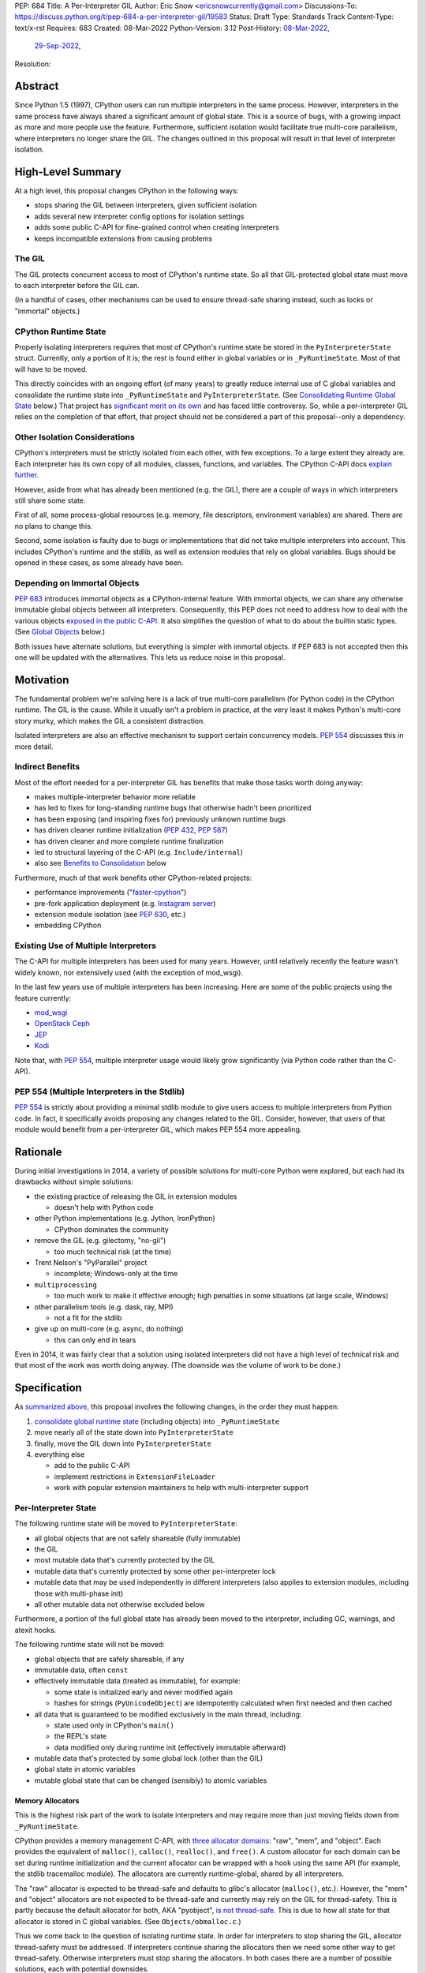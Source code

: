 PEP: 684
Title: A Per-Interpreter GIL
Author: Eric Snow <ericsnowcurrently@gmail.com>
Discussions-To: https://discuss.python.org/t/pep-684-a-per-interpreter-gil/19583
Status: Draft
Type: Standards Track
Content-Type: text/x-rst
Requires: 683
Created: 08-Mar-2022
Python-Version: 3.12
Post-History: `08-Mar-2022 <https://mail.python.org/archives/list/python-dev@python.org/thread/CF7B7FMACFYDAHU6NPBEVEY6TOSGICXU/>`__,
              `29-Sep-2022 <https://discuss.python.org/t/pep-684-a-per-interpreter-gil/19583>`__,
Resolution:


Abstract
========

Since Python 1.5 (1997), CPython users can run multiple interpreters
in the same process.  However, interpreters in the same process
have always shared a significant
amount of global state.  This is a source of bugs, with a growing
impact as more and more people use the feature.  Furthermore,
sufficient isolation would facilitate true multi-core parallelism,
where interpreters no longer share the GIL.  The changes outlined in
this proposal will result in that level of interpreter isolation.


High-Level Summary
==================

At a high level, this proposal changes CPython in the following ways:

* stops sharing the GIL between interpreters, given sufficient isolation
* adds several new interpreter config options for isolation settings
* adds some public C-API for fine-grained control when creating interpreters
* keeps incompatible extensions from causing problems

The GIL
-------

The GIL protects concurrent access to most of CPython's runtime state.
So all that GIL-protected global state must move to each interpreter
before the GIL can.

(In a handful of cases, other mechanisms can be used to ensure
thread-safe sharing instead, such as locks or "immortal" objects.)

CPython Runtime State
---------------------

Properly isolating interpreters requires that most of CPython's
runtime state be stored in the ``PyInterpreterState`` struct.  Currently,
only a portion of it is; the rest is found either in global variables
or in ``_PyRuntimeState``.  Most of that will have to be moved.

This directly coincides with an ongoing effort (of many years) to greatly
reduce internal use of C global variables and consolidate the runtime
state into ``_PyRuntimeState`` and ``PyInterpreterState``.
(See `Consolidating Runtime Global State`_ below.)  That project has
`significant merit on its own <Benefits to Consolidation_>`_
and has faced little controversy.  So, while a per-interpreter GIL
relies on the completion of that effort, that project should not be
considered a part of this proposal--only a dependency.

Other Isolation Considerations
------------------------------

CPython's interpreters must be strictly isolated from each other, with
few exceptions.  To a large extent they already are.  Each interpreter
has its own copy of all modules, classes, functions, and variables.
The CPython C-API docs `explain further <caveats_>`_.

.. _caveats: https://docs.python.org/3/c-api/init.html#bugs-and-caveats

However, aside from what has already been mentioned (e.g. the GIL),
there are a couple of ways in which interpreters still share some state.

First of all, some process-global resources (e.g. memory,
file descriptors, environment variables) are shared.  There are no
plans to change this.

Second, some isolation is faulty due to bugs or implementations that
did not take multiple interpreters into account.  This includes
CPython's runtime and the stdlib, as well as extension modules that
rely on global variables.  Bugs should be opened in these cases,
as some already have been.

Depending on Immortal Objects
-----------------------------

:pep:`683` introduces immortal objects as a CPython-internal feature.
With immortal objects, we can share any otherwise immutable global
objects between all interpreters.  Consequently, this PEP does not
need to address how to deal with the various objects
`exposed in the public C-API <capi objects_>`_.
It also simplifies the question of what to do about the builtin
static types.  (See `Global Objects`_ below.)

Both issues have alternate solutions, but everything is simpler with
immortal objects.  If PEP 683 is not accepted then this one will be
updated with the alternatives.  This lets us reduce noise in this
proposal.


Motivation
==========

The fundamental problem we're solving here is a lack of true multi-core
parallelism (for Python code) in the CPython runtime.  The GIL is the
cause.  While it usually isn't a problem in practice, at the very least
it makes Python's multi-core story murky, which makes the GIL
a consistent distraction.

Isolated interpreters are also an effective mechanism to support
certain concurrency models.  :pep:`554` discusses this in more detail.

Indirect Benefits
-----------------

Most of the effort needed for a per-interpreter GIL has benefits that
make those tasks worth doing anyway:

* makes multiple-interpreter behavior more reliable
* has led to fixes for long-standing runtime bugs that otherwise
  hadn't been prioritized
* has been exposing (and inspiring fixes for) previously unknown runtime bugs
* has driven cleaner runtime initialization (:pep:`432`, :pep:`587`)
* has driven cleaner and more complete runtime finalization
* led to structural layering of the C-API (e.g. ``Include/internal``)
* also see `Benefits to Consolidation`_ below

.. XXX Add links to example GitHub issues?

Furthermore, much of that work benefits other CPython-related projects:

* performance improvements ("`faster-cpython`_")
* pre-fork application deployment (e.g. `Instagram server`_)
* extension module isolation (see :pep:`630`, etc.)
* embedding CPython

.. _faster-cpython: https://github.com/faster-cpython/ideas

.. _Instagram server: https://instagram-engineering.com/copy-on-write-friendly-python-garbage-collection-ad6ed5233ddf

Existing Use of Multiple Interpreters
-------------------------------------

The C-API for multiple interpreters has been used for many years.
However, until relatively recently the feature wasn't widely known,
nor extensively used (with the exception of mod_wsgi).

In the last few years use of multiple interpreters has been increasing.
Here are some of the public projects using the feature currently:

* `mod_wsgi <https://github.com/GrahamDumpleton/mod_wsgi>`_
* `OpenStack Ceph <https://github.com/ceph/ceph/pull/14971>`_
* `JEP <https://github.com/ninia/jep>`_
* `Kodi <https://github.com/xbmc/xbmc>`_

Note that, with :pep:`554`, multiple interpreter usage would likely
grow significantly (via Python code rather than the C-API).

PEP 554 (Multiple Interpreters in the Stdlib)
---------------------------------------------

:pep:`554` is strictly about providing a minimal stdlib module
to give users access to multiple interpreters from Python code.
In fact, it specifically avoids proposing any changes related to
the GIL.  Consider, however, that users of that module would benefit
from a per-interpreter GIL, which makes PEP 554 more appealing.


Rationale
=========

During initial investigations in 2014, a variety of possible solutions
for multi-core Python were explored, but each had its drawbacks
without simple solutions:

* the existing practice of releasing the GIL in extension modules

  * doesn't help with Python code

* other Python implementations (e.g. Jython, IronPython)

  * CPython dominates the community

* remove the GIL (e.g. gilectomy, "no-gil")

  * too much technical risk (at the time)

* Trent Nelson's "PyParallel" project

  * incomplete; Windows-only at the time

* ``multiprocessing``

  * too much work to make it effective enough;
    high penalties in some situations (at large scale, Windows)

* other parallelism tools (e.g. dask, ray, MPI)

  * not a fit for the stdlib

* give up on multi-core (e.g. async, do nothing)

  * this can only end in tears

Even in 2014, it was fairly clear that a solution using isolated
interpreters did not have a high level of technical risk and that
most of the work was worth doing anyway.
(The downside was the volume of work to be done.)


Specification
=============

As `summarized above <High-Level Summary_>`__, this proposal involves the
following changes, in the order they must happen:

1. `consolidate global runtime state <Consolidating Runtime Global State_>`_
   (including objects) into ``_PyRuntimeState``
2. move nearly all of the state down into ``PyInterpreterState``
3. finally, move the GIL down into ``PyInterpreterState``
4. everything else

   * add to the public C-API
   * implement restrictions in ``ExtensionFileLoader``
   * work with popular extension maintainers to help
     with multi-interpreter support

Per-Interpreter State
---------------------

The following runtime state will be moved to ``PyInterpreterState``:

* all global objects that are not safely shareable (fully immutable)
* the GIL
* most mutable data that's currently protected by the GIL
* mutable data that's currently protected by some other per-interpreter lock
* mutable data that may be used independently in different interpreters
  (also applies to extension modules, including those with multi-phase init)
* all other mutable data not otherwise excluded below

Furthermore, a portion of the full global state has already been
moved to the interpreter, including GC, warnings, and atexit hooks.

The following runtime state will not be moved:

* global objects that are safely shareable, if any
* immutable data, often ``const``
* effectively immutable data (treated as immutable), for example:

  * some state is initialized early and never modified again
  * hashes for strings (``PyUnicodeObject``) are idempotently calculated
    when first needed and then cached

* all data that is guaranteed to be modified exclusively in the main thread,
  including:

  * state used only in CPython's ``main()``
  * the REPL's state
  * data modified only during runtime init (effectively immutable afterward)

* mutable data that's protected by some global lock (other than the GIL)
* global state in atomic variables
* mutable global state that can be changed (sensibly) to atomic variables

Memory Allocators
'''''''''''''''''

This is the highest risk part of the work to isolate interpreters
and may require more than just moving fields down
from ``_PyRuntimeState``.

CPython provides a memory management C-API, with `three allocator domains`_:
"raw", "mem", and "object".  Each provides the equivalent of ``malloc()``,
``calloc()``, ``realloc()``, and ``free()``.  A custom allocator for each
domain can be set during runtime initialization and the current allocator
can be wrapped with a hook using the same API (for example, the stdlib
tracemalloc module).  The allocators are currently runtime-global,
shared by all interpreters.

.. _three allocator domains: https://docs.python.org/3/c-api/memory.html#allocator-domains

The "raw" allocator is expected to be thread-safe and defaults to glibc's
allocator (``malloc()``, etc.).  However, the "mem" and "object" allocators
are not expected to be thread-safe and currently may rely on the GIL for
thread-safety.  This is partly because the default allocator for both,
AKA "pyobject", `is not thread-safe`_.  This is due to how all state for
that allocator is stored in C global variables.
(See ``Objects/obmalloc.c``.)

.. _is not thread-safe: https://peps.python.org/pep-0445/#gil-free-pymem-malloc

Thus we come back to the question of isolating runtime state.  In order
for interpreters to stop sharing the GIL, allocator thread-safety
must be addressed.  If interpreters continue sharing the allocators
then we need some other way to get thread-safety.  Otherwise interpreters
must stop sharing the allocators.  In both cases there are a number of
possible solutions, each with potential downsides.

To keep sharing the allocators, the simplest solution is to use
a granular runtime-global lock around the calls to the "mem" and "object"
allocators in ``PyMem_Malloc()``, ``PyObject_Malloc()``, etc.  This would
impact performance, but there are some ways to mitigate that (e.g. only
start locking once the first subinterpreter is created).

Another way to keep sharing the allocators is to require that the "mem"
and "object" allocators be thread-safe.  This would mean we'd have to
make the pyobject allocator implementation thread-safe.  That could
even involve re-implementing it using an extensible allocator like
mimalloc.  The potential downside is in the cost to re-implement
the allocator and the risk of defects inherent to such an endeavor.

Regardless, a switch to requiring thread-safe allocators would impact
anyone that embeds CPython and currently sets a thread-unsafe allocator.
We'd need to consider who might be affected and how we reduce any
negative impact (e.g. add a basic C-API to help make an allocator
thread-safe).

If we did stop sharing the allocators between interpreters, we'd have
to do so only for the "mem" and "object" allocators.  We might also need
to keep a full set of global allocators for certain runtime-level usage.
There would be some performance penalty due to looking up the current
interpreter and then pointer indirection to get the allocators.
Embedders would also likely have to provide a new allocator context
for each interpreter.  On the plus side, allocator hooks (e.g. tracemalloc)
would not be affected.

This is an open issue for which this proposal has not settled
on a solution.

.. _proposed capi:

C-API
-----

Internally, the interpreter state will now track how the import system
should handle extension modules which do not support use with multiple
interpreters.  See `Restricting Extension Modules`_ below.  We'll refer
to that setting here as "PyInterpreterState.strict_extension_compat".

The following API will be made public, if it hasn't been already:

* ``PyInterpreterConfig`` (struct)
* ``PyInterpreterConfig_INIT`` (macro)
* ``PyInterpreterConfig_LEGACY_INIT`` (macro)
* ``PyThreadState * Py_NewInterpreterFromConfig(PyInterpreterConfig *)``

The following public API will be added:

* ``bool PyInterpreterState_GetStrictExtensionCompat(PyInterpreterState *)``
* ``void PyInterpreterState_SetStrictExtensionCompat(PyInterpreterState *, bool)``

A note about the "main" interpreter:

Below, we mention the "main" interpreter several times.  This refers
to the interpreter created during runtime initialization, for which
the initial ``PyThreadState`` corresponds to the process's main thread.
It is has a number of unique responsibilities (e.g. handling signals),
as well as a special role during runtime initialization/finalization.
It is also usually (for now) the only interpreter.
(Also see https://docs.python.org/3/c-api/init.html#sub-interpreter-support.)

PyInterpreterConfig
'''''''''''''''''''

This is a struct with 4 bool fields, effectively::

    typedef struct {
        /* Allow forking the process. */
        unsigned int allow_fork_without_exec;
        /* Allow daemon threads. */
        unsigned int allow_daemon_threads;
        /* Use a unique "global" interpreter lock.
           Otherwise, use the main interpreter's GIL. */
        unsigned int own_gil;
        /* Only allow extension modules that support
           use in multiple interpreters. */
        unsigned int strict_extension_compat;
    } PyInterpreterConfig;

The first two fields are essentially derived from the existing
``PyConfig._isolated_interpreter`` field.

``PyInterpreterConfig.strict_extension_compat`` is basically the initial
value used for "PyInterpreterState.strict_extension_compat".

We may add other fields, as needed, over time
(e.g. possibly "allow_subprocess", "allow_threading", "own_initial_thread").

Note that a similar ``_PyInterpreterConfig`` may already exist internally,
with similar fields.
(See `issue #91120 <https://github.com/python/cpython/issues/91120>`__
and `PR #31771 <https://github.com/python/cpython/pull/31771>`__.)
If it does exist then ``PyInterpreterConfig`` would replace it.

PyInterpreterConfig.own_gil
'''''''''''''''''''''''''''

If ``true`` then the new interpreter will have its own "global"
interpreter lock.  This means the new interpreter can run without
getting interrupted by other interpreters.  This effectively unblocks
full use of multiple cores.  That is the fundamental goal of this PEP.

If ``false`` then the new interpreter will use the main interpreter's
lock.  This is the legacy (pre-3.12)  behavior in CPython, where all
interpreters share a single GIL.  Sharing the GIL like this may be
desirable when using extension modules that still depend on
the GIL for thread safety.

PyInterpreterConfig Initializer Macros
''''''''''''''''''''''''''''''''''''''

``#define PyInterpreterConfig_LEGACY_INIT {1, 1, 0, 0}``

This initializer matches the behavior of ``Py_NewInterpreter()``.
The main interpreter uses this.

``#define PyInterpreterConfig_INIT {0, 0, 1, 1}``

This initializer would be used to get an isolated interpreter that
also avoids subinterpreter-unfriendly features.  It would be the default
for interpreters created through :pep:`554`.  Fork (without exec) would
be disabled by default due to the general problems of mixing threads
with fork, coupled with the role of the main interpreter in the runtime
lifecycle.  Daemon threads would be disabled due to their poor interaction
with interpreter finalization.

New API Functions
'''''''''''''''''

``PyThreadState * Py_NewInterpreterEx(PyInterpreterConfig *)``

This is like ``Py_NewInterpreter()`` but initializes uses the granular
config.  It will replace the "private" func ``_Py_NewInterpreter()``.

``bool PyInterpreter_GetStrictExtensions(PyInterpreterState *)``
``void PyInterpreter_SetStrictExtensions(PyInterpreterState *, bool)``

Respectively, these get/set "PyInterpreterState.strict_extension_compat".

Restricting Extension Modules
-----------------------------

Extension modules have many of the same problems as the runtime when
state is stored in global variables.  :pep:`630` covers all the details
of what extensions must do to support isolation, and thus safely run in
multiple interpreters at once.  This includes dealing with their globals.

If an extension implements multi-phase init (see :pep:`489`) it is
considered compatible with multiple interpreters.  All other extensions
are considered incompatible.

If a module supports use with multiple interpreters, that mostly implies
it will work even if those interpreters do not share the GIL.  The one
caveat is where a module links against a library with internal global
state that isn't thread-safe.  With a shared GIL, that state is protected.
Without one, such modules must wrap any use of that state (e.g. through
calls) with a lock.

.. XXX How big a problem is this?  How can we help extensions deal with it?

.. XXX Add a moduledef slot for opting out of per-interpreter GIL?

If an incompatible extension is imported and the current
"PyInterpreterState.strict_extension_compat" value is ``true`` then the import
system will raise ``ImportError``.  (For ``false`` it simply doesn't check.)
This will be done through
``importlib._bootstrap_external.ExtensionFileLoader``.

Such imports will never fail in the main interpreter (or in interpreters
created through ``Py_NewInterpreter()``) since
"PyInterpreterState.strict_extension_compat" initializes to ``false`` in both
cases.  Thus the legacy (pre-3.12) behavior is preserved.

We will work with popular extensions to help them support use in
multiple interpreters.  This may involve adding to CPython's public C-API,
which we will address on a case-by-case basis.

Extension Module Compatibility
''''''''''''''''''''''''''''''

As noted in `Extension Modules`_, many extensions work fine in multiple
interpreters without needing any changes.  The import system will still
fail if such a module doesn't explicitly indicate support.  At first,
not many extension modules will, so this is a potential source
of frustration.

We will address this by adding a context manager to temporarily disable
the check on multiple interpreter support:
``importlib.util.allow_all_extensions()``.  More or less, it will modify
the current "PyInterpreterState.strict_extension_compat" value (e.g. through
a private ``sys`` function).

Documentation
-------------

The "Sub-interpreter support" section of ``Doc/c-api/init.rst`` will be
updated with the added API.


Impact
======

Backwards Compatibility
-----------------------

No behavior or APIs are intended to change due to this proposal,
with one exception noted in `the next section <Extension Modules_>`_.
The existing C-API for managing interpreters will preserve its current
behavior, with new behavior exposed through new API.  No other API
or runtime behavior is meant to change, including compatibility with
the stable ABI.

See `Objects Exposed in the C-API`_ below for related discussion.

Extension Modules
'''''''''''''''''

Currently the most common usage of Python, by far, is with the main
interpreter running by itself.  This proposal has zero impact on
extension modules in that scenario.  Likewise, for better or worse,
there is no change in behavior under multiple interpreters created
using the existing ``Py_NewInterpreter()``.

Keep in mind that some extensions already break when used in multiple
interpreters, due to keeping module state in global variables (or
due to the `internal state of linked libraries`_).  They
may crash or, worse, experience inconsistent behavior.  That was part
of the motivation for :pep:`630` and friends, so this is not a new
situation nor a consequence of this proposal.

.. _internal state of linked libraries: https://github.com/pyca/cryptography/issues/2299

In contrast, when the `proposed API <proposed capi_>`_ is used to
create multiple interpreters, the default behavior will change for
some extensions.  In that case, importing an extension will fail
(outside the main interpreter) if it doesn't indicate support for
multiple interpreters.  For extensions that already break in
multiple interpreters, this will be an improvement.

Additionally, some extension modules link against libraries with
thread-unsafe internal global state.
(See `Restricting Extension Modules`_ above.)
Such modules will have to start wrapping any direct or indirect use
of that state in a lock.

Now we get to the break in compatibility mentioned above.  Some
extensions are safe under multiple interpreters, even though they
haven't indicated that.  Unfortunately, there is no reliable way for
the import system to infer that such an extension is safe, so
importing them will still fail.  This case is addressed in
`Extension Module Compatibility`_ above.

Extension Module Maintainers
----------------------------

One related consideration is that a per-interpreter GIL will likely
drive increased use of multiple interpreters, particularly if :pep:`554`
is accepted.  Some maintainers of large extension modules have expressed
concern about the increased burden they anticipate due to increased
use of multiple interpreters.

Specifically, enabling support for multiple interpreters will require
substantial work for some extension modules.  To add that support,
the maintainer(s) of such a module (often volunteers) would have to
set aside their normal priorities and interests to focus on
compatibility (see :pep:`630`).

Of course, extension maintainers are free to not add support for use
in multiple interpreters.  However, users will increasingly demand
such support, especially if the feature grows
in popularity.

Either way, the situation can be stressful for maintainers of such
extensions, particularly when they are doing the work in their spare
time.  The concerns they have expressed are understandable, and we address
the partial solution in `Restricting Extension Modules`_ below.

Alternate Python Implementations
--------------------------------

Other Python implementation are not required to provide support for
multiple interpreters in the same process (though some do already).

Security Implications
---------------------

There is no known impact to security with this proposal.

Maintainability
---------------

On the one hand, this proposal has already motivated a number of
improvements that make CPython *more* maintainable.  That is expected
to continue.  On the other hand, the underlying work has already
exposed various pre-existing defects in the runtime that have had
to be fixed.  That is also expected to continue as multiple interpreters
receive more use.  Otherwise, there shouldn't be a significant impact
on maintainability, so the net effect should be positive.

Performance
-----------

The work to consolidate globals has already provided a number of
improvements to CPython's performance, both speeding it up and using
less memory, and this should continue. Performance benefits to a
per-interpreter GIL have not been explored.  At the very least, it is
not expected to make CPython slower (as long as interpreters are
sufficiently isolated).


How to Teach This
=================

This is an advanced feature for users of the C-API.  There is no
expectation that this will be taught.

That said, if it were taught then it would boil down to the following:

    In addition to Py_NewInterpreter(), you can use Py_NewInterpreterEx()
    to create an interpreter.  The config you pass it indicates how you
    want that interpreter to behave.

.. XXX We should add docs (a la PEP 630) that spell out how to make
   an extension compatible with per-interpreter GIL.


Reference Implementation
========================

<TBD>


Open Issues
===========

* What to do about the allocators?
* How would a per-interpreter tracemalloc module relate to global allocators?
* Would the faulthandler module be limited to the main interpreter
  (like the signal module) or would we leak that global state between
  interpreters (protected by a granular lock)?
* Split out an informational PEP with all the relevant info,
  based on the "Consolidating Runtime Global State" section?
* Is the question of supports-multiple-interpreters vs.
  supports-per-interpreter-gil settled?
* How to reduce the burden for extensions that must add locks?
* What would be a better (scarier-sounding) name
  for ``allow_all_extensions``?


Deferred Functionality
======================

* ``PyInterpreterConfig`` option to always run the interpreter in a new thread
* ``PyInterpreterConfig`` option to assign a "main" thread to the interpreter
  and only run in that thread


Rejected Ideas
==============

<TBD>


Extra Context
=============

Sharing Global Objects
----------------------

We are sharing some global objects between interpreters.
This is an implementation detail and relates more to
`globals consolidation <Consolidating Runtime Global State>`_
than to this proposal, but it is a significant enough detail
to explain here.

The alternative is to share no objects between interpreters, ever.
To accomplish that, we'd have to sort out the fate of all our static
types, as well as deal with compatibility issues for the many objects
`exposed in the public C-API <capi objects_>`_.

That approach introduces a meaningful amount of extra complexity
and higher risk, though prototyping has demonstrated valid solutions.
Also, it would likely result in a performance penalty.

`Immortal objects <Depending on Immortal Objects_>`_ allow us to
share the otherwise immutable global objects.  That way we avoid
the extra costs.

.. _capi objects:

Objects Exposed in the C-API
''''''''''''''''''''''''''''

The C-API (including the limited API) exposes all the builtin types,
including the builtin exceptions, as well as the builtin singletons.
The exceptions are exposed as ``PyObject *`` but the rest are exposed
as the static values rather than pointers.  This was one of the few
non-trivial problems we had to solve for per-interpreter GIL.

With immortal objects this is a non-issue.


Consolidating Runtime Global State
----------------------------------

As noted in `CPython Runtime State`_ above, there is an active effort
(separate from this PEP) to consolidate CPython's global state into the
``_PyRuntimeState`` struct.  Nearly all the work involves moving that
state from global variables.  The project is particularly relevant to
this proposal, so below is some extra detail.

Benefits to Consolidation
'''''''''''''''''''''''''

Consolidating the globals has a variety of benefits:

* greatly reduces the number of C globals (best practice for C code)
* the move draws attention to runtime state that is unstable or broken
* encourages more consistency in how runtime state is used
* makes it easier to discover/identify CPython's runtime state
* makes it easier to statically allocate runtime state in a consistent way
* better memory locality for runtime state

Furthermore all the benefits listed in `Indirect Benefits`_ above also
apply here, and the same projects listed there benefit.

Scale of Work
'''''''''''''

The number of global variables to be moved is large enough to matter,
but most are Python objects that can be dealt with in large groups
(like ``Py_IDENTIFIER``).  In nearly all cases, moving these globals
to the interpreter is highly mechanical.  That doesn't require
cleverness but instead requires someone to put in the time.

State To Be Moved
'''''''''''''''''

The remaining global variables can be categorized as follows:

* global objects

  * static types (incl. exception types)
  * non-static types (incl. heap types, structseq types)
  * singletons (static)
  * singletons (initialized once)
  * cached objects

* non-objects

  * will not (or unlikely to) change after init
  * only used in the main thread
  * initialized lazily
  * pre-allocated buffers
  * state

Those globals are spread between the core runtime, the builtin modules,
and the stdlib extension modules.

For a breakdown of the remaining globals, run:

.. code-block:: bash

    ./python Tools/c-analyzer/table-file.py Tools/c-analyzer/cpython/globals-to-fix.tsv

Already Completed Work
''''''''''''''''''''''

As mentioned, this work has been going on for many years.  Here are some
of the things that have already been done:

* cleanup of runtime initialization (see :pep:`432` / :pep:`587`)
* extension module isolation machinery (see :pep:`384` / :pep:`3121` / :pep:`489`)
* isolation for many builtin modules
* isolation for many stdlib extension modules
* addition of ``_PyRuntimeState``
* no more ``_Py_IDENTIFIER()``
* statically allocated:

  * empty string
  * string literals
  * identifiers
  * latin-1 strings
  * length-1 bytes
  * empty tuple

Tooling
'''''''

As already indicated, there are several tools to help identify the
globals and reason about them.

* ``Tools/c-analyzer/cpython/globals-to-fix.tsv`` - the list of remaining globals
* ``Tools/c-analyzer/c-analyzer.py``

  * ``analyze`` - identify all the globals
  * ``check`` - fail if there are any unsupported globals that aren't ignored

* ``Tools/c-analyzer/table-file.py`` - summarize the known globals

Also, the check for unsupported globals is incorporated into CI so that
no new globals are accidentally added.

Global Objects
''''''''''''''

Global objects that are safe to be shared (without a GIL) between
interpreters can stay on ``_PyRuntimeState``.  Not only must the object
be effectively immutable (e.g. singletons, strings), but not even the
refcount can change for it to be safe.  Immortality (:pep:`683`)
provides that.  (The alternative is that no objects are shared, which
adds significant complexity to the solution, particularly for the
objects `exposed in the public C-API <capi objects_>`_.)

Builtin static types are a special case of global objects that will be
shared.  They are effectively immutable except for one part:
``__subclasses__`` (AKA ``tp_subclasses``).  We expect that nothing
else on a builtin type will change, even the content
of ``__dict__`` (AKA ``tp_dict``).

``__subclasses__`` for the builtin types will be dealt with by making
it a getter that does a lookup on the current ``PyInterpreterState``
for that type.


References
==========

Related:

* :pep:`384` "Defining a Stable ABI"
* :pep:`432` "Restructuring the CPython startup sequence"
* :pep:`489` "Multi-phase extension module initialization"
* :pep:`554` "Multiple Interpreters in the Stdlib"
* :pep:`573` "Module State Access from C Extension Methods"
* :pep:`587` "Python Initialization Configuration"
* :pep:`630` "Isolating Extension Modules"
* :pep:`683` "Immortal Objects, Using a Fixed Refcount"
* :pep:`3121` "Extension Module Initialization and Finalization"


Copyright
=========

This document is placed in the public domain or under the
CC0-1.0-Universal license, whichever is more permissive.
